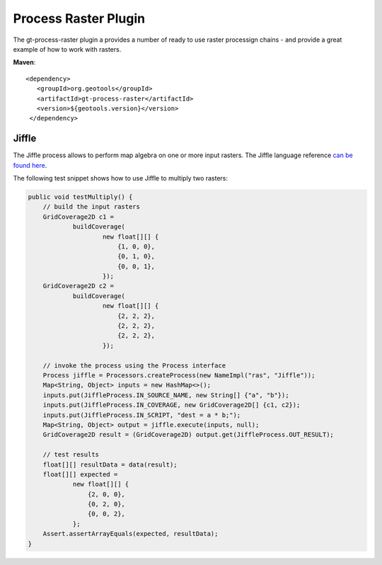 Process Raster Plugin
----------------------

The gt-process-raster plugin a provides a number of ready to use raster processign chains - and
provide a great example of how to work with rasters.

**Maven**::
   
   <dependency>
      <groupId>org.geotools</groupId>
      <artifactId>gt-process-raster</artifactId>
      <version>${geotools.version}</version>
    </dependency>


Jiffle
^^^^^^

The Jiffle process allows to perform map algebra on one or more input rasters.
The Jiffle language reference `can be found here <https://github.com/geosolutions-it/jai-ext/wiki/Jiffle---language-summary>`_.


The following test snippet shows how to use Jiffle to multiply two rasters:

.. code-block:: java

        public void testMultiply() {
            // build the input rasters
            GridCoverage2D c1 =
                    buildCoverage(
                            new float[][] {
                                {1, 0, 0},
                                {0, 1, 0},
                                {0, 0, 1},
                            });
            GridCoverage2D c2 =
                    buildCoverage(
                            new float[][] {
                                {2, 2, 2},
                                {2, 2, 2},
                                {2, 2, 2},
                            });
    
            // invoke the process using the Process interface  
            Process jiffle = Processors.createProcess(new NameImpl("ras", "Jiffle"));
            Map<String, Object> inputs = new HashMap<>();
            inputs.put(JiffleProcess.IN_SOURCE_NAME, new String[] {"a", "b"});
            inputs.put(JiffleProcess.IN_COVERAGE, new GridCoverage2D[] {c1, c2});
            inputs.put(JiffleProcess.IN_SCRIPT, "dest = a * b;");
            Map<String, Object> output = jiffle.execute(inputs, null);
            GridCoverage2D result = (GridCoverage2D) output.get(JiffleProcess.OUT_RESULT);
    
            // test results
            float[][] resultData = data(result);
            float[][] expected =
                    new float[][] {
                        {2, 0, 0},
                        {0, 2, 0},
                        {0, 0, 2},
                    };
            Assert.assertArrayEquals(expected, resultData);
        }

